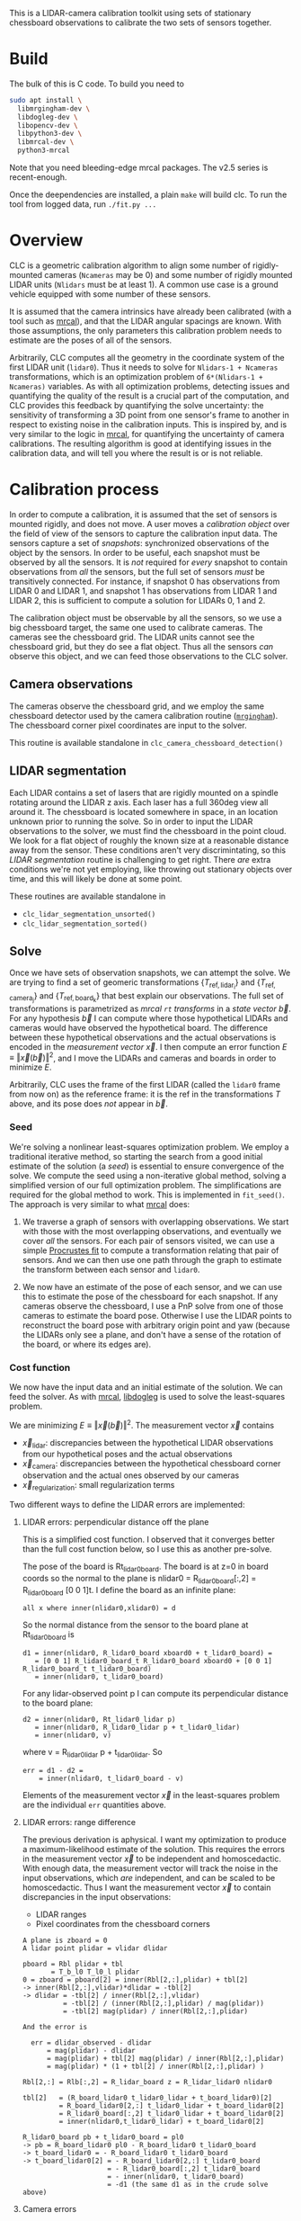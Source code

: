 This is a LIDAR-camera calibration toolkit using sets of stationary chessboard
observations to calibrate the two sets of sensors together.

* Build
The bulk of this is C code. To build you need to

#+begin_src sh
sudo apt install \
  libmrgingham-dev \
  libdogleg-dev \
  libopencv-dev \
  libpython3-dev \
  libmrcal-dev \
  python3-mrcal
#+end_src

Note that you need bleeding-edge mrcal packages. The v2.5 series is
recent-enough.

Once the deependencies are installed, a plain =make= will build clc. To run the
tool from logged data, run =./fit.py ...=

* Overview
CLC is a geometric calibration algorithm to align some number of rigidly-mounted
cameras (=Ncameras= may be 0) and some number of rigidly mounted LIDAR units
(=Nlidars= must be at least 1). A common use case is a ground vehicle equipped
with some number of these sensors.

It is assumed that the camera intrinsics have already been calibrated (with a
tool such as [[https://mrcal.secretsauce.net][mrcal]]), and that the LIDAR angular spacings are known. With those
assumptions, the only parameters this calibration problem needs to estimate are
the poses of all of the sensors.

Arbitrarily, CLC computes all the geometry in the coordinate system of the first
LIDAR unit (=lidar0=). Thus it needs to solve for =Nlidars-1 + Ncameras=
transformations, which is an optimization problem of =6*(Nlidars-1 + Ncameras)=
variables. As with all optimization problems, detecting issues and quantifying
the quality of the result is a crucial part of the computation, and CLC provides
this feedback by quantifying the solve uncertainty: the sensitivity of
transforming a 3D point from one sensor's frame to another in respect to
existing noise in the calibration inputs. This is inspired by, and is very
similar to the logic in [[https://mrcal.secretsauce.net][mrcal]], for quantifying the uncertainty of camera
calibrations. The resulting algorithm is good at identifying issues in the
calibration data, and will tell you where the result is or is not reliable.

* Calibration process
In order to compute a calibration, it is assumed that the set of sensors is
mounted rigidly, and does not move. A user moves a /calibration object/ over the
field of view of the sensors to capture the calibration input data. The sensors
capture a set of /snapshots/: synchronized observations of the object by the
sensors. In order to be useful, each snapshot must be observed by all the
sensors. It is /not/ required for /every/ snapshot to contain observations from
/all/ the sensors, but the full set of sensors /must/ be transitively connected.
For instance, if snapshot 0 has observations from LIDAR 0 and LIDAR 1, and
snapshot 1 has observations from LIDAR 1 and LIDAR 2, this is sufficient to
compute a solution for LIDARs 0, 1 and 2.

The calibration object must be observable by all the sensors, so we use a big
chessboard target, the same one used to calibrate cameras. The cameras see the
chessboard grid. The LIDAR units cannot see the chessboard grid, but they do see
a flat object. Thus all the sensors /can/ observe this object, and we can feed
those observations to the CLC solver.

** Camera observations
The cameras observe the chessboard grid, and we employ the same chessboard
detector used by the camera calibration routine ([[https://github.com/dkogan/mrgingham][=mrgingham=]]). The chessboard
corner pixel coordinates are input to the solver.

This routine is available standalone in =clc_camera_chessboard_detection()=

** LIDAR segmentation
Each LIDAR contains a set of lasers that are rigidly mounted on a spindle
rotating around the LIDAR z axis. Each laser has a full 360deg view all around
it. The chessboard is located somewhere in space, in an location unknown prior
to running the solve. So in order to input the LIDAR observations to the solver,
we must find the chessboard in the point cloud. We look for a flat object of
roughly the known size at a reasonable distance away from the sensor. These
conditions aren't very discrimintating, so this /LIDAR segmentation/ routine is
challenging to get right. There /are/ extra conditions we're not yet employing,
like throwing out stationary objects over time, and this will likely be done at
some point.

These routines are available standalone in
- =clc_lidar_segmentation_unsorted()=
- =clc_lidar_segmentation_sorted()=

** Solve
Once we have sets of observation snapshots, we can attempt the solve. We are
trying to find a set of geomeric transformations $\left\{ T_\mathrm{ref,lidar_i}
\right\}$ and $\left\{ T_\mathrm{ref,camera_j} \right\}$ and $\left\{
T_\mathrm{ref,board_k} \right\}$ that best explain our observations. The full
set of transformations is parametrized as [[mrcal =rt= transforms][mrcal =rt= transforms]] in a /state
vector/ $\vec b$. For any hypothesis $\vec b$ I can compute where those
hypothetical LIDARs and cameras would have observed the hypothetical board. The
difference between these hypothetical observations and the actual observations
is encoded in the /measurement vector/ $\vec x$. I then compute an error
function $E \equiv \left \Vert \vec x \left(\vec b\right)\right \Vert ^2$, and I
move the LIDARs and cameras and boards in order to minimize $E$.

Arbitrarily, CLC uses the frame of the first LIDAR (called the =lidar0= frame
from now on) as the reference frame: it is the $\mathrm{ref}$ in the
transformations $T$ above, and its pose does /not/ appear in $\vec b$.

*** Seed
We're solving a nonlinear least-squares optimization problem. We employ a
traditional iterative method, so starting the search from a good initial
estimate of the solution (a /seed/) is essential to ensure convergence of the
solve. We compute the seed using a non-iterative global method, solving a
simplified version of our full optimization problem. The simplifications are
required for the global method to work. This is implemented in =fit_seed()=. The
approach is very similar to what [[https://mrcal.secretsauce.net][mrcal]] does:

1. We traverse a graph of sensors with overlapping observations. We start with
   those with the most overlapping observations, and eventually we cover /all/
   the sensors. For each pair of sensors visited, we can use a simple [[https://mrcal.secretsauce.net/mrcal-python-api-reference.html#-align_procrustes_points_Rt01][Procrustes
   fit]] to compute a transformation relating that pair of sensors. And we can
   then use one path through the graph to estimate the transform between each
   sensor and =lidar0=.

2. We now have an estimate of the pose of each sensor, and we can use this to
   estimate the pose of the chessboard for each snapshot. If any cameras observe
   the chessboard, I use a PnP solve from one of those cameras to estimate the
   board pose. Otherwise I use the LIDAR points to reconstruct the board pose
   with arbitrary origin point and yaw (because the LIDARs only see a plane, and
   don't have a sense of the rotation of the board, or where its edges are).

*** Cost function
We now have the input data and an initial estimate of the solution. We can feed
the solver. As with [[https://mrcal.secretsauce.net][mrcal]], [[https://github.com/dkogan/libdogleg][libdogleg]] is used to solve the least-squares problem.

We are minimizing $E \equiv \left \Vert \vec x \left(\vec b\right)\right \Vert
^2$. The measurement vector $\vec x$ contains

- $\vec x_\mathrm{lidar}$: discrepancies between the hypothetical LIDAR
  observations from our hypothetical poses and the actual observations
- $\vec x_\mathrm{camera}$: discrepancies between the hypothetical chessboard
  corner observation and the actual ones observed by our cameras
- $\vec x_\mathrm{regularization}$: small regularization terms

Two different ways to define the LIDAR errors are implemented:

**** LIDAR errors: perpendicular distance off the plane
This is a simplified cost function. I observed that it converges better than the
full cost function below, so I use this as another pre-solve.

The pose of the board is Rt_lidar0_board. The board is at z=0 in board coords so
the normal to the plane is nlidar0 = R_lidar0_board[:,2] = R_lidar0_board [0 0
1]t. I define the board as an infinite plane:

#+begin_example
  all x where inner(nlidar0,xlidar0) = d
#+end_example

So the normal distance from the sensor to the board plane at
Rt_lidar0_board is

#+begin_example
  d1 = inner(nlidar0, R_lidar0_board xboard0 + t_lidar0_board) =
     = [0 0 1] R_lidar0_board_t R_lidar0_board xboard0 + [0 0 1] R_lidar0_board_t t_lidar0_board)
     = inner(nlidar0, t_lidar0_board)
#+end_example

For any lidar-observed point p I can compute its perpendicular
distance to the board plane:

#+begin_example
  d2 = inner(nlidar0, Rt_lidar0_lidar p)
     = inner(nlidar0, R_lidar0_lidar p + t_lidar0_lidar)
     = inner(nlidar0, v)
#+end_example

where v = R_lidar0_lidar p + t_lidar0_lidar. So

#+begin_example
  err = d1 - d2 =
      = inner(nlidar0, t_lidar0_board - v)
#+end_example

Elements of the measurement vector $\vec x$ in the least-squares problem are the
individual =err= quantities above.

**** LIDAR errors: range difference
The previous derivation is aphysical. I want my optimization to produce a
maximum-likelihood estimate of the solution. This requires the errors in the
measurement vector $\vec x$ to be independent and homoscedactic. With enough
data, the measurement vector will track the noise in the input observations,
which /are/ independent, and can be scaled to be homoscedactic. Thus I want the
measurement vector $\vec x$ to contain discrepancies in the input observations:

- LIDAR ranges
- Pixel coordinates from the chessboard corners

#+begin_example
A plane is zboard = 0
A lidar point plidar = vlidar dlidar

pboard = Rbl plidar + tbl
       = T_b_l0 T_l0_l plidar
0 = zboard = pboard[2] = inner(Rbl[2,:],plidar) + tbl[2]
-> inner(Rbl[2,:],vlidar)*dlidar = -tbl[2]
-> dlidar = -tbl[2] / inner(Rbl[2,:],vlidar)
          = -tbl[2] / (inner(Rbl[2,:],plidar) / mag(plidar))
          = -tbl[2] mag(plidar) / inner(Rbl[2,:],plidar)

And the error is

  err = dlidar_observed - dlidar
      = mag(plidar) - dlidar
      = mag(plidar) + tbl[2] mag(plidar) / inner(Rbl[2,:],plidar)
      = mag(plidar) * (1 + tbl[2] / inner(Rbl[2,:],plidar) )

Rbl[2,:] = Rlb[:,2] = R_lidar_board z = R_lidar_lidar0 nlidar0

tbl[2]   = (R_board_lidar0 t_lidar0_lidar + t_board_lidar0)[2]
         = R_board_lidar0[2,:] t_lidar0_lidar + t_board_lidar0[2]
         = R_lidar0_board[:,2] t_lidar0_lidar + t_board_lidar0[2]
         = inner(nlidar0,t_lidar0_lidar) + t_board_lidar0[2]

R_lidar0_board pb + t_lidar0_board = pl0
-> pb = R_board_lidar0 pl0 - R_board_lidar0 t_lidar0_board
-> t_board_lidar0 = - R_board_lidar0 t_lidar0_board
-> t_board_lidar0[2] = - R_board_lidar0[2,:] t_lidar0_board
                     = - R_lidar0_board[:,2] t_lidar0_board
                     = - inner(nlidar0, t_lidar0_board)
                     = -d1 (the same d1 as in the crude solve above)
#+end_example

**** Camera errors
The camera discrepancies are done exacly in the same way as with [[https://mrcal.secretsauce.net][mrcal]]: each
observed chessboard corner produces two values in $\vec x$: an error in the $x$
and $y$ pixel coordinates.

**** Regularization terms
For snapshots observed only by LIDARs, the above error expression is ambiguous.
Since we're considering an infinite plane, the board pose representation
=rt_lidar0_board= is free to translate and yaw within the plane. We resolve this
ambiguity with regularization terms, extra terms in the measurement vector $\vec
x$ that *lightly* pull every element of =rt_lidar0_board= towards zero.

**** Scaling
As with [[https://mrcal.secretsauce.net][mrcal]], we're solving a least squares problem, and we want to produce a
maximum-likelihood estimate of the optimal solution $\vec b$. For that to
happen, the noise on the measurements should be

- normally distributed
- independent
- mean-0
- homoscedactic (the noise on /every/ measurement should have the same variance)

All of those requirements are reasonable, but we have to do a bit of work to get
homoscedasticity. If we had just one type of measurement in $\vec x$ (only LIDAR
data, say) then we'd have consistent noise in all of those measurements, and the
homoscedasticity condition would be met. However, we have LIDAR /and/ camera
data here, and we must balance them against each other. At this time, clc is
given the expected noise levels for LIDAR and camera data, and it scales the
measurement errors to produce unitless quantities in $\vec x$ with consistent
noise in each element: $\sigma = 1$. Oh a high level, =clc.c= has this:

#+begin_src c
#define SCALE_MEASUREMENT_PX 0.15   /* expected noise levels */
#define SCALE_MEASUREMENT_M  0.03   /* expected noise levels */

static void cost(...)
{
    for(...)
    {
        ...
        // LIDAR error
        x[iMeasurement] =
          (dlidar_observed - dlidar) / SCALE_MEASUREMENT_M;
        ...
        // camera error
        x[iMeasurement] =
          (q_observed.xy[k] - q.xy[k]) / SCALE_MEASUREMENT_PX;
        ...
    }
}
#+end_src

This works /if/ we have a good estimate of =SCALE_MEASUREMENT_PX= /and/
=SCALE_MEASUREMENT_M= a priori. In advance we can only estimate them. However,
since the optimization residuals approach the input noise levels with enough
data, we can

1. Roughly estimate the scalings
2. Solve
3. Look at the residuals the get the true scaling
4. Re-solve with the corrected scalings

Today clc does not do this, and just uses the hard-coded-at-compile-time
scalings in =clc.c=. This creates a bias in the solution, but likely not
big-enough to care about. We can improve this later.

*** Outliers
Currently no outlier rejection is implemented. This should be done, it just
isn't implemented /yet/. Today the residuals can be visualized, and a human can
visually evaluate whether outliers are a problem or not. This should be
automated.

* Usage details
Currently several interfaces are provided:

- A C API to access all the core functionality, as a /library/

- A Python API to access the core functions provided by the C API

- Commandline tools to run the sensor calibration routines without writing any
  code. These are written in Python, and utilize the Python API

** C API
The CLC core is implemented in C, using mrcal for the core geometric types and
camera models. The API is defined in =clc.h=.

The input data is provided as a set of synchronized /snapshots/ in one of these
structures:

- =clc_sensor_snapshot_unsorted_t=: the LIDAR data is not assumed to be ordered
  in any way, and may contain invalid points (0,0,0). The images are given as
  images
- =clc_sensor_snapshot_segmented_t=: the LIDAR point clouds have been segmented
  by =clc_lidar_segmentation_unsorted()= or =clc_lidar_segmentation_sorted()=.
  The segmented points are stored as indices into the original =points= array.
  The images are still given as images
- =clc_sensor_snapshot_sorted_t=: the LIDAR data has been process by
  =clc_lidar_preprocess()=: the points have been sorted by ring and azimuth, and
  invalid entries have been removed. The images were processed with a chessboard
  detector, and the chessboard corners are stored instead of the source images
- =clc_sensor_snapshot_segmented_dense_t=. The LIDAR point clouds have been
  segmented. The =points= array contains /only/ the segmented points. The images
  were processed with a chessboard detector, and the chessboard corners are
  stored instead of the source images

The available functions are:

*** =clc_lidar_preprocess()=
Sort the input LIDAR points by ring and azimuth, and remove the invalid entries.
Usually there's no reason to call this explicitly:
=fit(sensor_snapshots_unsorted)= does this for you. If calling this function
ourselves, we can call =fit(sensor_snapshots_sorted)= instead.

*** =clc_lidar_segmentation_default_context()=
Several functions in the C API invoke the LIDAR segmentation routine. This
routine has a number of parameters that affect its operation, given in the
=const clc_lidar_segmentation_context_t* ctx= argument. Most often, we would set
the default parameters, make small adjustments, and then invoke clc:

#+begin_src c
clc_lidar_segmentation_context_t ctx;
clc_lidar_segmentation_default_context(&ctx);
ctx.threshold_max_plane_size = ...; // segmentation parameter tweaks here
...;
clc(..., &ctx, ...);
#+end_src

The available parameters, a description of their operation and their default
values are given in =clc.h= in the =CLC_LIDAR_SEGMENTATION_LIST_CONTEXT= macro.

*** =clc_lidar_segmentation_unsorted()=, =clc_lidar_segmentation_sorted()=
Invoke the LIDAR segmentation routine in isolation. Usually there's no reason to
call this explicitly: =fit(sensor_snapshots_unsorted)= and
=fit(sensor_snapshots_sorted)= does this for us. If calling this function /and/
=clc_camera_chessboard_detection()= ourselves, we can call
=fit(sensor_snapshots_segmented)= or =fit(sensor_snapshots_segmented_dense)=
instead.

*** =clc_camera_chessboard_detection()=
Invoke the chessboard detector in isolation, to find the chessboard in images
from the camera. Usually there's no reason to call this explicitly:
=fit(sensor_snapshots_unsorted)= and =fit(sensor_snapshots_sorted)= does this
for us. If calling this function /and/ =clc_lidar_segmentation_...()= ourselves,
we can call =fit(sensor_snapshots_segmented)= or
=fit(sensor_snapshots_segmented_dense)= instead.

*** =clc()=
Invoke the full calibration routine. As with the other functions, each argument
is documented in =clc.h=. The outputs are given first, and most can be =NULL= if
we aren't interested in those specific outputs. To run uncertainty computations,
the covariance output is needed, so set =Var_rt_lidar0_sensor= to non-=NULL=.

It's often helpful to be able to to re-run a solve for testing different
configurations. The =buf_inputs_dump= argument can be used to store a solve
dump, which can then be replayed by calling =clc_fit_from_inputs_dump()=

*** =clc_fit_from_inputs_dump()=
It's often helpful to be able to to re-run a solve for testing different
configurations. The =buf_inputs_dump= argument to =fit()= can be used to store a
solve dump, which can then be replayed by calling =clc_fit_from_inputs_dump()=

** Python API
The Python API provides Python access to all the core functionality provided by
the C API. This Python access is then used by all the commandline tools, which
are also written in Python. The public Python API lives in the =clc= module, and
all the functions are documented thoroughly in their respective docstrings.

A summary of all the available functions:

- =lidar_segmentation()=
Find the calibration plane in a LIDAR point cloud

- =calibrate()=
Invoke the full clc calibration routine

- =clc.fit_from_inputs_dump()=
Re-run a previously-dumped calibration

- =clc.lidar_segmentation_parameters()=
Reports the metadata for ALL of the lidar segmentation parameters

- =clc.lidar_segmentation_default_context()=
Reports the default values for ALL of the lidar segmentation parameters

- =color_sequence_rgb()=
Return the default color sequence for gnuplot objects. Useful for complex
plotting

- =plot()=
Wrapper for gnuplotlib.plot(), reporting the hardcopy output to the console

- =pointcloud_plot_tuples()=
Helper function for visualizing LIDAR data in a common frame

- =sensor_forward_vectors_plot_tuples()=
Helper function for visualizing sensor poses in geometric plots

*** Input data format
The Python API (and thus the commandline tools) can read logged data. As of
today, clc uses ROS bags as its input data storage format. clc does NOT actually
use ROS, and it is NOT required to be installed; instead it uses the "rosbags"
library to read the data.

A rosbag may contain multiple data streams with a "topic" string identifying
each one. The data stream for any given topic is a series of messages of
identical data type. clc reads lidar scans (msgtype
'sensor_msgs/msg/PointCloud2') and images (msgtype 'sensor_msgs/msg/Image').

We want to get a set of time-synchronized "snapshots" from the data, reporting
observations of a moving calibration object by a set of stationary sensors. Each
snapshot should report observations from a single instant in time.

There are two ways to capture such data:

- Move the chessboard between stationary poses; capture a small rosbag from each
  sensor at each stationary pose. Each bag provides one snapshot. This works
  well, but takes more work from the people capturing the data. Therefore, most
  people prefer the next method

- Move the chessboard; slowly. Continuously capture the data into a single bag.
  Subdivide the bag into time periods of length =decimation_period_s=. Each
  decimation period produces one snapshot. This method has risks of motion blur
  and synchronization issues, so the motions need to be slow, and the tooling
  needs to enforce tight timings, and it is highly desireable to have an outlier
  rejection method.

The tooling supports both methods. The functions and tools that accept a
"decimation period" will use the one-snapshot-per-bag scheme if the decimation
period is omitted, and the one-big-bag scheme if the decimation period is given.

The various utilities for reading the input data are in the =clc.bag_interface=
module, with each function's docstring providing detailed documentation.

** Commandline tools
clc also provides a number of commandline tools, intended to make the most
common applications of the tool available directly to the users, without
requiring any code to be written. These are written in Python, using the Python
API. The manpages for each available tool follow

*** fit-from-inputs-dump.py
#+begin_example
NAME
    fit-from-inputs-dump.py - Calibrate from a binary input dump

SYNOPSIS
      ./fit-from-inputs-dump.py xxx

OPTIONS
  POSITIONAL ARGUMENTS
      context            .pickle file from fit.py --dump or buf_inputs_dump from
                         the clc_...() C functions

  OPTIONAL ARGUMENTS
      -h, --help         show this help message and exit
      --inject-noise     If given, we add expected noise to the observations. If
                         --inject-noise and no --fit-seed then I will fit() from
                         the previous fit() result, NOT from the previous
                         fit_seed() result.
      --fit-seed         If given, we fit_seed() and then fit(). By default (no
                         --fit-seed), we only call fit(): from the previous
                         fit_seed() result if no --inject-noise or from the
                         previous fit() result if --inject-noise
      --exclude EXCLUDE  Optional comma-separated list of integers >= 0. If given,
                         exclude these snapshots
      --verbose          Report details about the solve
      --dump DUMP        Write solver diagnostics into the given .pickle file.
                         Primarily to feed show-transformation-uncertainty.py

#+end_example

*** fit.py
#+begin_example
NAME
    fit.py - Calibrate a set of cameras and LIDARs into a common coordinate
    system

SYNOPSIS
      $ lidars=(/lidar/vl_points_0)
      $ cameras=(/front/multisense/{{left,right}/image_mono_throttle,aux/image_color_throttle})
      $ sensors=($lidars $cameras)

      $ ./fit.py \
          --topics ${(j:,:)sensors} \
          --bag 'camera-lidar-*.bag'      \
          intrinsics/{left,right,aux}_camera/camera-0-OPENCV8.cameramodel

      ....
      clc.c(3362) fit(): Finished full solve
      clc.c(3387) fit(): RMS fit error: 0.43 normalized units
      clc.c(3404) fit(): RMS fit error (camera): 0.71 pixels
      clc.c(3410) fit(): RMS fit error (lidar): 0.013 m
      clc.c(3415) fit(): norm2(error_regularization)/norm2(error): 0.00
      clc.c(2695) plot_residuals(): Wrote '/tmp/residuals.gp'
      clc.c(2727) plot_residuals(): Wrote '/tmp/residuals-histogram-lidar.gp'
      clc.c(3020) plot_geometry(): Wrote '/tmp/geometry.gp'
      clc.c(3020) plot_geometry(): Wrote '/tmp/geometry-onlyaxes.gp'

      [ The tool chugs for a bit, and in the end produces diagnostics and the aligned ]
      [ models                                                                        ]

DESCRIPTION
    This tool computes a geometry-only calibration. It is assumed that the
    camera intrinsics have already been computed. The results are computed
    in the coordinate system of the first LIDAR. All the sensors must
    overlap each other transitively: every sensor doesn't need to overlap
    every other sensor, but there must be an overlapping path between each
    pair of sensors.

    The data comes from a set of ROS bags. Each bag is assumed to have
    captured a single frame (one set of images, LIDAR revolutions) of a
    stationary scene

OPTIONS
  POSITIONAL ARGUMENTS
      models                Camera models for the optical calibration. Only the
                            intrinsics are used. The number of models given must
                            match the number of camera --topics arguments EXACTLY

  OPTIONAL ARGUMENTS
      -h, --help            show this help message and exit
      --topics TOPICS       Which lidar(s) and camera(s) we're talking to. This is
                            a comma-separated list of topics. Any Nlidars >= 1 and
                            Ncameras >= 0 is supported
      --bag BAG             Glob for the rosbag that contains the lidar and camera
                            data. This can match multiple files
      --exclude-bag EXCLUDE_BAG
                            Bags to exclude from the processing. These are a regex
                            match against the bag paths
      --decimation-period DECIMATION_PERIOD
                            If given, we expect ONE bag, and rather than taking
                            the first message from each bag, we take all the
                            messages from THIS bag, spaced out with a period given
                            by this argument, in seconds
      --after AFTER         If given, start reading the bags at this time. Could
                            be an integer (s since epoch or ns since epoch), a
                            float (s since the epoch) or a string, to be parsed
                            with dateutil.parser.parse()
      --before BEFORE       If given, stop reading the bags at this time. Could be
                            an integer (s since epoch or ns since epoch), a float
                            (s since the epoch) or a string, to be parsed with
                            dateutil.parser.parse()
      --exclude-time-period EXCLUDE_TIME_PERIOD
                            If given, a comma-separated pair of time periods to be
                            excluded from the data. Each could be an integer (s
                            since epoch or ns since epoch), a float (s since the
                            epoch) or a string, to be parsed with
                            dateutil.parser.parse(). May be given multiple times
      --dump DUMP           Write solver diagnostics into the given .pickle file
      --Nsectors NSECTORS   Used in the uncertainty quantification. We report the
                            uncertainty in radial sectors around the vehicle
                            origin. If omitted, we use 36 sectors
      --threshold-valid-lidar-range THRESHOLD_VALID_LIDAR_RANGE
                            Used in the uncertainty quantification. Lidar returns
                            closer than this are classified as "occluded". This is
                            used to determine the lidar field-of-view in the
                            uncertainty reporting. If omitted, we set this to 1.0m
      --threshold-valid-lidar-Npoints THRESHOLD_VALID_LIDAR_NPOINTS
                            Used in the uncertainty quantification. We require at
                            least this many unoccluded lidar returns in a sector
                            to classify it as "visible". If omitted, we require
                            100 returns
      --uncertainty-quantification-range UNCERTAINTY_QUANTIFICATION_RANGE
                            Used in the uncertainty quantification. We report the
                            uncertainty in radial sectors around the vehicle
                            origin. In each sector we look at a point this
                            distance away from the origin. If omitted, we look 10m
                            ahead
      --max-time-spread-s MAX_TIME_SPREAD_S
                            The maximum time spread of observations in a snapshot.
                            Any snapshot that contains sensor observations with a
                            bigger time differences than this are thrown out; the
                            WHOLE snapshot
      --rt-vehicle-lidar0 RT_VEHICLE_LIDAR0
                            Used in the uncertainty quantification. The vehicle-
                            lidar0 transform. The solve is always done in lidar0
                            coordinates, but we the uncertainty quantification
                            operates in a different "vehicle" frame. This argument
                            specifies the relationship between those frames. If
                            omitted, we assume an identity transform: the vehicle
                            frame is the lidar0 frame
      --verbose             Report details about the solve
      --debug-iring DEBUG_IRING
                            stage1: report diagnostic information on stderr, ONLY
                            for this ring
      --debug-xmin DEBUG_XMIN
                            report diagnostic information on stderr, ONLY for the
                            region within the given xy bounds
      --debug-xmax DEBUG_XMAX
                            report diagnostic information on stderr, ONLY for the
                            region within the given xy bounds
      --debug-ymin DEBUG_YMIN
                            report diagnostic information on stderr, ONLY for the
                            region within the given xy bounds
      --debug-ymax DEBUG_YMAX
                            report diagnostic information on stderr, ONLY for the
                            region within the given xy bounds
      --threshold-min-Npoints-in-segment THRESHOLD_MIN_NPOINTS_IN_SEGMENT
                            stage1: segments are accepted only if they contain at
                            least this many points
      --threshold-max-Npoints-invalid-segment THRESHOLD_MAX_NPOINTS_INVALID_SEGMENT
                            stage1: segments are accepted only if they contain at
                            most this many invalid points
      --threshold-max-range THRESHOLD_MAX_RANGE
                            stage2: discard all segment clusters that lie
                            COMPLETELY past the given range
      --threshold-distance-adjacent-points-cross-segment THRESHOLD_DISTANCE_ADJACENT_POINTS_CROSS_SEGMENT
                            stage2: adjacent cross-segment points in the same ring
                            must be at most this far apart
      --threshold-min-cos-angle-error-same-direction-intra-ring THRESHOLD_MIN_COS_ANGLE_ERROR_SAME_DIRECTION_INTRA_RING
                            stage2: cos threshold used to accumulate a segment to
                            an adjacent one in the same ring
      --threshold-max-plane-size THRESHOLD_MAX_PLANE_SIZE
                            Post-processing: high limit on the linear size of the
                            reported plane. In a square board this is roughly
                            compared to the side length
      --threshold-max-rms-fit-error THRESHOLD_MAX_RMS_FIT_ERROR
                            Post-processing: high limit on the RMS plane fit
                            residual. Lower values will demand flatter planes
      --threshold-min-rms-point-cloud-2nd-dimension--multiple-max-plane-size THRESHOLD_MIN_RMS_POINT_CLOUD_2ND_DIMENSION__MULTIPLE_MAX_PLANE_SIZE
                            Post-processing: low limit on the short length of the
                            found plane. Too-skinny planes are rejected Given as a
                            multiple of the max_plane_size
      --Npoints-per-rotation NPOINTS_PER_ROTATION
                            How many points are reported by the LIDAR in a
                            rotation. This is hardware-dependent, and needs to be
                            set each for LIDAR unit. Defaults to -1, in which case
                            clc_lidar_preprocess() will try to estimate this
      --Npoints-per-segment NPOINTS_PER_SEGMENT
                            stage1: length of segments we're looking for
      --threshold-max-Ngap THRESHOLD_MAX_NGAP
                            The maximum number of consecutive missing points in a
                            ring
      --threshold-max-deviation-off-segment-line THRESHOLD_MAX_DEVIATION_OFF_SEGMENT_LINE
                            stage1: maximum allowed deviation off a segment line
                            fit. If any points violate this, the entire segment is
                            rejected
      --threshold-max-distance-across-rings THRESHOLD_MAX_DISTANCE_ACROSS_RINGS
                            stage2: max ring-ring distance allowed to join two
                            segments into a cluster
      --threshold-max-cos-angle-error-normal THRESHOLD_MAX_COS_ANGLE_ERROR_NORMAL
                            stage2: cos(v,n) threshold to accept a segment (and
                            its direction v) into an existing cluster (and its
                            normal n)
      --threshold-min-cos-angle-error-same-direction-cross-ring THRESHOLD_MIN_COS_ANGLE_ERROR_SAME_DIRECTION_CROSS_RING
                            stage2: cos threshold used to construct a cluster from
                            two cross-ring segments. Non fitting pairs are not
                            used to create a new cluster
      --threshold-max-plane-point-error-stage2 THRESHOLD_MAX_PLANE_POINT_ERROR_STAGE2
                            stage2: distance threshold to make sure each segment
                            center lies in plane Non-fitting segments are not
                            added to the cluster
      --threshold-min-cos-plane-tilt-stage2 THRESHOLD_MIN_COS_PLANE_TILT_STAGE2
                            stage2: the 'tilt' is the off-head-on orientation
      --threshold-max-plane-point-error-stage3 THRESHOLD_MAX_PLANE_POINT_ERROR_STAGE3
                            stage3: distance threshold to make sure each point
                            lies in the plane Non-fitting points are culled from
                            the reported plane
      --threshold-min-plane-point-error-isolation THRESHOLD_MIN_PLANE_POINT_ERROR_ISOLATION
                            stage3: points just off the edge of the detected board
                            must fit AT LEAST this badly
      --threshold-min-points-per-ring--multiple-Npoints-per-segment THRESHOLD_MIN_POINTS_PER_RING__MULTIPLE_NPOINTS_PER_SEGMENT
                            stage3: minimum number of points in EACH ring in the
                            cluster; a multiple of Npoints_per_segment
      --threshold-max-Nsegments-in-cluster THRESHOLD_MAX_NSEGMENTS_IN_CLUSTER
                            stage2: clusters with more than this many segments are
                            rejected
      --threshold-min-Nsegments-in-cluster THRESHOLD_MIN_NSEGMENTS_IN_CLUSTER
                            stage2: clusters with fewer than this many segments
                            are rejected
      --threshold-min-Nrings-in-cluster THRESHOLD_MIN_NRINGS_IN_CLUSTER
                            stage2: clusters with date from fewer than this many
                            rings are rejected
      --threshold-max-gap-Npoints THRESHOLD_MAX_GAP_NPOINTS
                            stage3: moving from the center, we stop accumulating
                            points when we encounter an angular gap at least this
                            large

#+end_example

*** format-geometry-for-ros.py
#+begin_example
NAME
    format-geometry-for-ros.py - Format the output calibration geometry for
    ROS

SYNOPSIS
      $ lidars=(/lidar/velodyne_0/points \
                /lidar/velodyne_1/points \
                /lidar/velodyne_2/points);

      $ ./fit.py                   \
        --topics ${(j:,:)lidars}   \
        --bag $BAG

      ....
      Wrote '/tmp/lidar0-mounted.cameramodel' and a symlink '/tmp/sensor0-mounted.cameramodel'
      Wrote '/tmp/lidar1-mounted.cameramodel' and a symlink '/tmp/sensor1-mounted.cameramodel'
      Wrote '/tmp/lidar2-mounted.cameramodel' and a symlink '/tmp/sensor2-mounted.cameramodel'

      $ ./format-geometry-for-ros.py \
        --topics ${(j:,:)lidars}     \
        $BAG

      stamp:
          nsec: 1749145667549590272
      transforms:
          velodyne_0:
              parent_frame: base_link
              translation:
                  x:  ...
                  y:  ...
                  z:  ...
              rotation:
                  x: ...
                  y: ...
                  z: ...
                  w: ...
          velodyne_1:
      .....

DESCRIPTION
    The solve computes everything in the frame of lidar0. To communicate the
    solution to ROS, I want to base everything off the "base_link" frame. I
    read the "/tf_static" topic to get transform between the lidar0 and the
    base_link. I then use this transform to shift the solution, and output
    the solution in some yaml thing that's palatable to ROS.

    There's some funkyness in that each sensor is identified both by its
    "topic" and by its "name". The name is what appears in /tf_static and
    that's what I use in the output. I can't find any consistent way to map
    topics to/from names. So I assume that each topic is
    "/xxx/xxx/xxx/NAME/xxx/xxx/xxx". I.e. there's lots of unknowable cruft,
    with the sensor name in the middle somewhere. I use the names in
    /tf_static to infer which topic component has the name, and I then use
    that.

OPTIONS
  POSITIONAL ARGUMENTS
      bag              The bag we read the /tf_static transform from

  OPTIONAL ARGUMENTS
      -h, --help       show this help message and exit
      --topics TOPICS  Which lidar(s) and camera(s) we're talking to. This is a comma-separated list of topics. Any Nlidars >= 1 and Ncameras >=
                       0 is supported

#+end_example

*** infer-lidar-spacing.py
#+begin_example
NAME
    infer-lidar-spacing.py - Report the az and el layout present in a LIDAR
    dataset

SYNOPSIS
      $ ./infer-lidar-spacing.py \
          /points0 \
          camera-lidar0.bag

      Nrings=128
      Npoints_per_rotation=512

      ....

DESCRIPTION
    These parameters are used by the lidar segmentation routine

OPTIONS
  POSITIONAL ARGUMENTS
      lidar-topic       The LIDAR topic we're looking at
      bag               The rosbag that contain the lidar data.

  OPTIONAL ARGUMENTS
      -h, --help        show this help message and exit
      --show-histogram  If given, we display the histogram of potential Npoints_per_rotation values. Hopefully we see a sharp peak at the "right"
                        value and that it is a power of 2

#+end_example

*** lidar-segmentation.py
#+begin_example
NAME
    lidar-segmentation.py - Find the board in a point cloud

SYNOPSIS
      $ ./lidar-segmentation.py     \
          /lidar/vl_points_1     \
          'camera-lidar*.bag'

DESCRIPTION
    This tool is primarily for developing and debugging C code that
    interacts with the LIDAR data. This tool makes various assumptions. Read
    the code before blindly using this

OPTIONS
  POSITIONAL ARGUMENTS
      lidar-topic           The LIDAR topic we're looking at
      bag                   The rosbag that contain the lidar data.

  OPTIONAL ARGUMENTS
      -h, --help            show this help message and exit
      --debug DEBUG DEBUG DEBUG DEBUG DEBUG
                            If given, overrides --debug-iring, --debug-xmin, --debug-ymin, --debug-xmax, --debug-ymax
      --after AFTER         If given, start reading the bag at this time. Could be an integer (s since epoch or ns since epoch), a float (s since
                            the epoch) or a string, to be parsed with dateutil.parser.parse()
      --dump                if true, diagnostic detector data meant for plotting is output on stdout. The intended use is ./lidar-segmentation-
                            test.py --dump TOPIC BAG | | feedgnuplot \ --style label 'with labels' \ --style ACCEPTED "with points pt 2 ps 2 lw 2
                            lc \"red\""\ --tuplesize label 4 \ --style all 'with points pt 7 ps 0.5' \ --style stage1-segment "with vectors lc
                            \"green\""\ --style plane-normal "with vectors lc \"black\""\ --tuplesize stage1-segment,plane-normal 6\ --3d \
                            --domain \ --dataid \ --square \ --points \ --tuplesizeall 3 \ --autolegend \ --xlabel x \ --ylabel y \ --zlabel z\
      --debug-iring DEBUG_IRING
                            stage1: report diagnostic information on stderr, ONLY for this ring
      --debug-xmin DEBUG_XMIN
                            report diagnostic information on stderr, ONLY for the region within the given xy bounds
      --debug-xmax DEBUG_XMAX
                            report diagnostic information on stderr, ONLY for the region within the given xy bounds
      --debug-ymin DEBUG_YMIN
                            report diagnostic information on stderr, ONLY for the region within the given xy bounds
      --debug-ymax DEBUG_YMAX
                            report diagnostic information on stderr, ONLY for the region within the given xy bounds
      --threshold-min-Npoints-in-segment THRESHOLD_MIN_NPOINTS_IN_SEGMENT
                            stage1: segments are accepted only if they contain at least this many points
      --threshold-max-Npoints-invalid-segment THRESHOLD_MAX_NPOINTS_INVALID_SEGMENT
                            stage1: segments are accepted only if they contain at most this many invalid points
      --threshold-max-range THRESHOLD_MAX_RANGE
                            stage2: discard all segment clusters that lie COMPLETELY past the given range
      --threshold-distance-adjacent-points-cross-segment THRESHOLD_DISTANCE_ADJACENT_POINTS_CROSS_SEGMENT
                            stage2: adjacent cross-segment points in the same ring must be at most this far apart
      --threshold-min-cos-angle-error-same-direction-intra-ring THRESHOLD_MIN_COS_ANGLE_ERROR_SAME_DIRECTION_INTRA_RING
                            stage2: cos threshold used to accumulate a segment to an adjacent one in the same ring
      --threshold-max-plane-size THRESHOLD_MAX_PLANE_SIZE
                            Post-processing: high limit on the linear size of the reported plane. In a square board this is roughly compared to
                            the side length
      --threshold-max-rms-fit-error THRESHOLD_MAX_RMS_FIT_ERROR
                            Post-processing: high limit on the RMS plane fit residual. Lower values will demand flatter planes
      --threshold-min-rms-point-cloud-2nd-dimension--multiple-max-plane-size THRESHOLD_MIN_RMS_POINT_CLOUD_2ND_DIMENSION__MULTIPLE_MAX_PLANE_SIZE
                            Post-processing: low limit on the short length of the found plane. Too-skinny planes are rejected Given as a multiple
                            of the max_plane_size
      --Npoints-per-rotation NPOINTS_PER_ROTATION
                            How many points are reported by the LIDAR in a rotation. This is hardware-dependent, and needs to be set each for
                            LIDAR unit. Defaults to -1, in which case clc_lidar_preprocess() will try to estimate this
      --Npoints-per-segment NPOINTS_PER_SEGMENT
                            stage1: length of segments we're looking for
      --threshold-max-Ngap THRESHOLD_MAX_NGAP
                            The maximum number of consecutive missing points in a ring
      --threshold-max-deviation-off-segment-line THRESHOLD_MAX_DEVIATION_OFF_SEGMENT_LINE
                            stage1: maximum allowed deviation off a segment line fit. If any points violate this, the entire segment is rejected
      --threshold-max-distance-across-rings THRESHOLD_MAX_DISTANCE_ACROSS_RINGS
                            stage2: max ring-ring distance allowed to join two segments into a cluster
      --threshold-max-cos-angle-error-normal THRESHOLD_MAX_COS_ANGLE_ERROR_NORMAL
                            stage2: cos(v,n) threshold to accept a segment (and its direction v) into an existing cluster (and its normal n)
      --threshold-min-cos-angle-error-same-direction-cross-ring THRESHOLD_MIN_COS_ANGLE_ERROR_SAME_DIRECTION_CROSS_RING
                            stage2: cos threshold used to construct a cluster from two cross-ring segments. Non fitting pairs are not used to
                            create a new cluster
      --threshold-max-plane-point-error-stage2 THRESHOLD_MAX_PLANE_POINT_ERROR_STAGE2
                            stage2: distance threshold to make sure each segment center lies in plane Non-fitting segments are not added to the
                            cluster
      --threshold-min-cos-plane-tilt-stage2 THRESHOLD_MIN_COS_PLANE_TILT_STAGE2
                            stage2: the 'tilt' is the off-head-on orientation
      --threshold-max-plane-point-error-stage3 THRESHOLD_MAX_PLANE_POINT_ERROR_STAGE3
                            stage3: distance threshold to make sure each point lies in the plane Non-fitting points are culled from the reported
                            plane
      --threshold-min-plane-point-error-isolation THRESHOLD_MIN_PLANE_POINT_ERROR_ISOLATION
                            stage3: points just off the edge of the detected board must fit AT LEAST this badly
      --threshold-min-points-per-ring--multiple-Npoints-per-segment THRESHOLD_MIN_POINTS_PER_RING__MULTIPLE_NPOINTS_PER_SEGMENT
                            stage3: minimum number of points in EACH ring in the cluster; a multiple of Npoints_per_segment
      --threshold-max-Nsegments-in-cluster THRESHOLD_MAX_NSEGMENTS_IN_CLUSTER
                            stage2: clusters with more than this many segments are rejected
      --threshold-min-Nsegments-in-cluster THRESHOLD_MIN_NSEGMENTS_IN_CLUSTER
                            stage2: clusters with fewer than this many segments are rejected
      --threshold-min-Nrings-in-cluster THRESHOLD_MIN_NRINGS_IN_CLUSTER
                            stage2: clusters with date from fewer than this many rings are rejected
      --threshold-max-gap-Npoints THRESHOLD_MAX_GAP_NPOINTS
                            stage3: moving from the center, we stop accumulating points when we encounter an angular gap at least this large

#+end_example

*** show-aligned-lidar-pointclouds.py
#+begin_example
NAME
    show-aligned-lidar-pointclouds.py - Display a set of LIDAR point clouds
    in the aligned coordinate system

SYNOPSIS
      $ ./show-aligned-lidar-pointclouds.py                   \
          --bag camera-lidar.bag                              \
          --topic /lidar/vl_points_0,/lidar/vl_points_1 \
          /tmp/lidar[01]-mounted.cameramodel
        [plot pops up to show the aligned points]

DESCRIPTION
    Displays the point clouds in the lidar0 coord system

OPTIONS
  POSITIONAL ARGUMENTS
      lidar-models          The .cameramodel for the lidars in question. Must correspond to the set in --topic.

  OPTIONAL ARGUMENTS
      -h, --help            show this help message and exit
      --topics TOPICS       The LIDAR topics to visualize. This is a comma-separated list of topics
      --bag BAG             The one bag we're visualizing
      --after AFTER         If given, start reading the bags at this time. Could be an integer (s since epoch or ns since epoch), a float (s
                            since the epoch) or a string, to be parsed with dateutil.parser.parse()
      --threshold-range THRESHOLD_RANGE
                            Max distance where we cut the plot
      --title TITLE         Title string for the plot. Overrides the default title
      --hardcopy HARDCOPY   Write the output to disk, instead of an interactive plot
      --terminal TERMINAL   gnuplotlib terminal. The default is good almost always, so most people don't need this option
      --set SET             Extra 'set' directives to gnuplotlib. Can be given multiple times
      --unset UNSET         Extra 'unset' directives to gnuplotlib. Can be given multiple times

#+end_example

*** show-bag.py
#+begin_example
NAME
    show-bag.py - Display the LIDAR scans from a rosbag

SYNOPSIS
      $ ./show-bag.py             \
          'camera-lidar*.bag'

      Bag 'camera-lidar-0.bag':
        /points0
        /points1
      Bag 'camera-lidar-1.bag':
        /points0
        /points1
        /image0
      ....

      $ ./show-bag.py             \
          --period 2              \
          --set "view 60,30,2"    \
          --set "xrange [-20:20]" \
          --set "yrange [-20:20]" \
          --set "zrange [-2:2]"   \
          --topic /points0 \
          'camera-lidar*.bag'

        [A plot pops up showing the LIDAR scans from the bags, updating every 2 sec]

      $ ./show-bag.py     \
          --topic /image0 \
          'camera-lidar*.bag'

        [A plot pops up showing the images in the bags. Updated with the next bag
        when the user closes the plot]

DESCRIPTION
    This is a display tool to show the contents of a ros bag. This is
    roughly similar to the "rosbag" and "ros2 bag" and "rviz" tools, but
    uses the "rosbags" Python package, and does NOT require ROS to be
    installed

OPTIONS
  POSITIONAL ARGUMENTS
      bags                  Glob(s) for the rosbags that contain the lidar data. Each of these will be sorted alphanumerically

  OPTIONAL ARGUMENTS
      -h, --help            show this help message and exit
      --maxrange MAXRANGE   Applies to LIDAR data. If given, cut off the points at this range
      --with WITH           Applies to LIDAR data. If given, uses the requested style to plot the lidar points. The default is "dots". If there
                            aren't many points to show, this can be illegible, and "points" works better
      --no-intensity        Applies to LIDAR data. By default we color-code each point by intensity. With --no-intensity, we plot all the points
                            with the same color. Improves legibility in some cases
      --ring RING           Applies to LIDAR data. If given, show ONLY data from this ring. Otherwise, display all of them
      --xy                  Applies to LIDAR data. If given, I make a 2D plot, ignoring the z axis
      --extract-images      Applies to camera data. If given, I write the images to the directory given in this argument. Exactly one bag and one
                            topic is expected. I write to the directory in --outdir ('/tmp' by default) and I write at most --extract-images-
                            count (all images by default)
      --extract-images-count EXTRACT_IMAGES_COUNT
                            If --extract-images is given I write this many images at most. By default, I write ALL the images
      --outdir OUTDIR       The directory --extract-.... will write to. The default is "/tmp/"
      --period PERIOD       How much time to wait between moving to the next bag; if <= 0 (the default), we wait until each window is manually
                            closed
      --hardcopy HARDCOPY   Write the output to disk, instead of an interactive plot
      --terminal TERMINAL   gnuplotlib terminal. The default is good almost always, so most people don't need this option
      --set SET             Extra 'set' directives to gnuplotlib. Can be given multiple times
      --unset UNSET         Extra 'unset' directives to gnuplotlib. Can be given multiple times
      --topic TOPIC         The topic we're visualizing. Can select LIDAR or camera data. If omitted, we report the topics present in the bag,
                            and we exit. If --timeline, this is a ,-separated list of topics to visualize
      --decimation-period DECIMATION_PERIOD
                            If given, we expect ONE bag, and rather than taking the first message from each bag, we take all the messages from
                            THIS bag, spaced out with a period given by this argument, in seconds
      --after AFTER         If given, start reading the bags at this time. Could be an integer (s since epoch or ns since epoch), a float (s
                            since the epoch) or a string, to be parsed with dateutil.parser.parse()
      --before BEFORE       If given, stop reading the bags at this time. Could be an integer (s since epoch or ns since epoch), a float (s since
                            the epoch) or a string, to be parsed with dateutil.parser.parse()
      --timeline TIMELINE   If given, we plot time message timeline from the ONE give bag. Multiple bags not allowed. If no --topic, we report
                            ALL the topics. Takes one argument: the duration (in seconds) of the requested plot. If <= 0, we plot the whole bag
      --time-header-ns      If given, we use the time_header_ns for --timeline. This is the time the data was SENT, not the time it was recorded.
                            All the log replay code uses time_ns

#+end_example

*** show-transformation-uncertainty.py
#+begin_example
NAME
    show-transformation-uncertainty.py - Visualize transformation
    uncertainty between a pair of sensors

SYNOPSIS
      $ ./fit.py ... --dump /tmp/clc-context.pickle

      $ ./show-transformation-uncertainty.py                  \
          --bag camera-lidar.bag                              \
          --topic /lidar/vl_points_0,/lidar/vl_points_1       \
          --context /tmp/clc-context.pickle
        [plots pop up to show the uncertainty]

DESCRIPTION
    Displays uncertainties of transformations between pairs of sensors

OPTIONS
  OPTIONAL ARGUMENTS
      -h, --help            show this help message and exit
      --gridn GRIDN         How densely we should sample the space. We use a
                            square grid with gridn cells on each side. By default
                            gridn=25
      --radius RADIUS       How far we should sample the space. We use a square
                            grid, 2*radius m per side. By default radius=20
      --ellipsoids          By default we plot the transformation uncertainty,
                            which is derived from uncertainty ellipsoids. It is
                            sometimes useful to see the ellipsoids themselves,
                            usually for debugging. Pass --ellipsoids to do that
      --topics TOPICS       The topics to visualize. This is a comma-separated
                            list of topics
      --bag BAG             The one bag we're visualizing. Required if
                            --ellipsoids
      --after AFTER         If given, start reading the bags at this time. Could
                            be an integer (s since epoch or ns since epoch), a
                            float (s since the epoch) or a string, to be parsed
                            with dateutil.parser.parse()
      --context CONTEXT     .pickle file from fit.py
      --threshold THRESHOLD
                            Max distance where we cut the plot
      --cbmax CBMAX         If given, we use this cbmax in the uncertainty plots
      --hardcopy HARDCOPY   If given, plot to this file instead of making an
                            interactive plot. If no --ellipsoids, we make multiple
                            plots, one per topic. The sanitized topic name will be
                            appended to the end of this given filename

#+end_example


* Interpretation of the results
As [[https://mrcal.secretsauce.net][mrcal]], clc tries hard to provide deep feedback to the user to enable them to
clearly see if the calibration results are correct and reliable. The techniques
are similar as with mrcal:

1. Various visualizations are available to check for errors in the data and to
   check the final fit
2. The uncertainty in the input observations is propagated to the output
   transforms to see how much and where in space we have confidence in our
   solution

** Visualization of the solution
A nominal run of clc looks like this:

#+begin_example
$ lidars=(/lidar/vl_points_0)
$ cameras=(/front/multisense/{{left,right}/image_mono_throttle,aux/image_color_throttle})
$ sensors=($lidars $cameras)

$ ./fit.py \
    --topics ${(j:,:)sensors} \
    --bag 'camera-lidar-*.bag'      \
    intrinsics/{left,right,aux}_camera/camera-0-OPENCV8.cameramodel

....
clc.c(3362) fit(): Finished full solve
clc.c(3387) fit(): RMS fit error: 0.43 normalized units
clc.c(3404) fit(): RMS fit error (camera): 0.71 pixels
clc.c(3410) fit(): RMS fit error (lidar): 0.013 m
clc.c(3415) fit(): norm2(error_regularization)/norm2(error): 0.00
clc.c(2695) plot_residuals(): Wrote '/tmp/residuals.gp'
clc.c(2727) plot_residuals(): Wrote '/tmp/residuals-histogram-lidar.gp'
clc.c(3020) plot_geometry(): Wrote '/tmp/geometry.gp'
clc.c(3020) plot_geometry(): Wrote '/tmp/geometry-onlyaxes.gp'
#+end_example

The sample tells us that:

- The RMS of the full $\vec x$ vector is 0.43 normalized units (see [[*Scaling][above for
  scaling notes]])
- We have 0.71 pixels RMS of error in the camera data and 0.013m RMS error in
  the LIDAR data
- The regularization terms have a /very/ small contribution to the total cost
  (as intended; these are for tie-breakers only)

The =.gp= files are executable, and produce diagnostic plots.

The =residuals= plots visualize the optimized measurement vector $\vec x$. This
is an estimate of the input noise, so as noted [[*Scaling][above]], we want to see

- Normally distributed noise. The histogram plot displays this
- Independent noise. There should be no discernible patterns in the residuals.
  If there are, there's something likely wrong in the data collection process
- Mean-0 noise. This will bias the solution, but will not show up in any clear
  way in the plots
- Homoscedactic noise: the noise on /every/ measurement should have the same
  variance. Since we [[*Scaling][rescaled]] the measurements, the observed variance of the
  camera and lidar measurements should be 1.0. Disparate lidar/camera variances
  will produce a suboptimal solve. Variances significantly off from 1.0 will
  produce errors in the uncertainty reporting: that code currently assumes
  variances of 1.0

The =geometry= plots display a 3D view of the sensor layout in the solution,
with or without the solved board geometry. The LIDAR xyz axes are front-left-up.
The camera xyz axes are right-down-forward.

** Uncertainty
clc can propagate the uncertainty in the input noise the point transformations
that use the calibrated geometry. This is important because this noise is
/always/ present: it cannot be eliminated, so we make sure to be robust to it. A
poor uncertainty generally means that we didn't gather enough of the right kind
of data: we want a good distribution of positions and orientations of the
chessboard. For instance, board tilt is important: if the board was only
presented vertically, then the solver doesn't have enough information to compute
the vertical LIDAR position. /Some/ position will still be reported, but it
would be selected primarily based on the input noise, and the uncertainty
reporting will tell us that the solve is unreliable.

The computation is done in two steps:

=fit()= reports a covariance of the solution in =Var_rt_lidar0_sensor=. This is
a large, symmetric matrix. If we're calibrating $N$ sensors, we're computing
$N-1$ poses (one sensor is the reference), and we have $6\left( N-1 \right)$
optimization variables, and the covariance matrix thus has dimensions $\left(
6\left( N-1 \right), 6\left( N-1 \right) \right)$. This covariance of the state
vector is done [[https://mrcal.secretsauce.net/docs-2.4/uncertainty.html#org1461ff3][/exactly/ as in mrcal]], except we rescaled our measurements]], and
thus the noise in the inputs $\sigma$ is assumed to be 1.0

We propagate this covariance. For any function $\vec F \left(\vec b\right)$ we
have $\mathrm{Var}\left( \vec F \right) = \frac{\partial \vec F}{\partial \vec
b} \mathrm{Var}\left( \vec b \right) \frac{\partial \vec F}{\partial \vec b}^T$.
We can thus take an arbitrary point \$vec p_\mathrm{i}$ in the coordinate frame
of sensor $\mathrm{i}$, transform it to the frame of sensor $\mathrm{j}$. This
computation is a function of the transformations in $\vec b$. We can thus
compute $\frac{\partial \vec p_\mathrm{j}}{\partial \vec b}$, and compute
$\Var\left( \vec p_\mathrm{j} \right)$ to see how relialbe that transform is. We
will discover that this reliability varies for different sensor combinations and
different locations in space, and we can use that as a gauge of whether our
calibration is good-enough.

** Auxillary tools
A number of commandline tools are available to visualize various things.

*** =show-aligned-lidar-pointclouds.py=
This tool displays point clouds from different LIDARs, transformed by the solved
sensor geometry. It is a good check of how well we did, and should follow the
uncertainty predictions.

*** =show-bag.py=
Used to determine which topics are available in the bag, and to visualize
and/our export the data in various ways. Much of this can be done just as well
with ROS tools (=rostopic=, =rviz=, etc), but clc does not use ROS.

*** =show-transformation-uncertainty.py=
Visualize the solved uncertainty.
